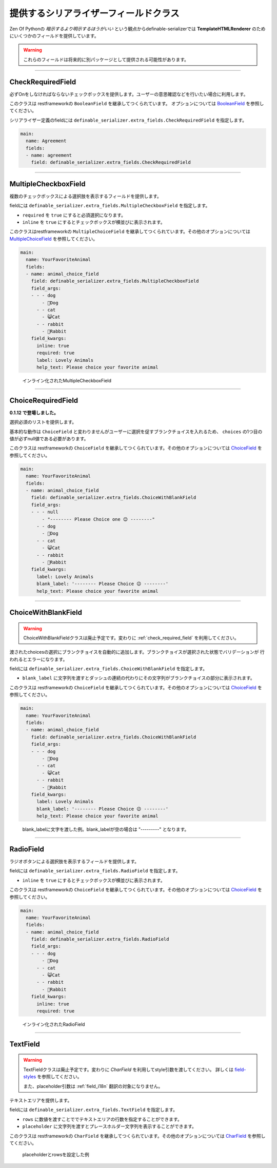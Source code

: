 .. _`extra_serializer_fields`:

==============================================================================
提供するシリアライザーフィールドクラス
==============================================================================

Zen Of Pythonの *暗示するより明示するほうがいい* という観点からdefinable-serializerでは
**TemplateHTMLRenderer** のためにいくつかのフィールドを提供しています。

.. warning::

    これらのフィールドは将来的に別パッケージとして提供される可能性があります。


------------------------------------------------------------------------------


CheckRequiredField
++++++++++++++++++++++++++++++++++++++++++++++++++++++++++++++++++++++++++++++

.. class:: CheckRequiredField(*args, **kwargs)

必ずOnをしなければならないチェックボックスを提供します。ユーザーの意思確認などを行いたい場合に利用します。

このクラスは restframeworkの ``BooleanField`` を継承してつくられています。
オプションについては `BooleanField <http://www.django-rest-framework.org/api-guide/fields/#booleanfield>`_ を参照してください。

シリアライザー定義のfieldには ``definable_serializer.extra_fields.CheckRequiredField`` を指定します。

.. code-block:: yaml

    main:
      name: Agreement
      fields:
      - name: agreement
        field: definable_serializer.extra_fields.CheckRequiredField


------------------------------------------------------------------------------


MultipleCheckboxField
++++++++++++++++++++++++++++++++++++++++++++++++++++++++++++++++++++++++++++++

.. class:: MultipleCheckboxField(choices, *args, required=False, inline=False, **kwargs)

複数のチェックボックスによる選択肢を表示するフィールドを提供します。

fieldには ``definable_serializer.extra_fields.MultipleCheckboxField`` を指定します。

- ``required`` を ``true`` にすると必須選択になります。
- ``inline`` を ``true`` にするとチェックボックスが横並びに表示されます。

このクラスはrestframeworkの ``MultipleChoiceField`` を継承してつくられています。その他のオプションについては
`MultipleChoiceField <http://www.django-rest-framework.org/api-guide/fields/#multiplechoicefield>`_ を参照してください。

.. code-block:: yaml

    main:
      name: YourFavoriteAnimal
      fields:
      - name: animal_choice_field
        field: definable_serializer.extra_fields.MultipleCheckboxField
        field_args:
        - - - dog
            - 🐶Dog
          - - cat
            - 😺Cat
          - - rabbit
            - 🐰Rabbit
        field_kwargs:
          inline: true
          required: true
          label: Lovely Animals
          help_text: Please choice your favorite animal

.. figure:: imgs/multiple_animal_choice.png

    インライン化されたMultipleCheckboxField


------------------------------------------------------------------------------


.. _`check_required_field`:

ChoiceRequiredField
++++++++++++++++++++++++++++++++++++++++++++++++++++++++++++++++++++++++++++++

.. class:: ChoiceRequiredField(choices, *args, **kwargs)

**0.1.12 で登場しました。**

選択必須のリストを提供します。

基本的な動作は ``ChoiceField`` と変わりませんがユーザーに選択を促すブランクチョイスを入れるため、 ``choices`` の1つ目の値が必ずnull値である必要があります。

このクラスは restframeworkの ``ChoiceField`` を継承してつくられています。その他のオプションについては
`ChoiceField <http://www.django-rest-framework.org/api-guide/fields/#choicefield>`_ を参照してください。

.. code-block:: yaml

    main:
      name: YourFavoriteAnimal
      fields:
      - name: animal_choice_field
        field: definable_serializer.extra_fields.ChoiceWithBlankField
        field_args:
        - - - null
            - "-------- Please Choice one 😉 --------"
          - - dog
            - 🐶Dog
          - - cat
            - 😺Cat
          - - rabbit
            - 🐰Rabbit
        field_kwargs:
          label: Lovely Animals
          blank_label: '-------- Please Choice 😉 --------'
          help_text: Please choice your favorite animal


------------------------------------------------------------------------------


ChoiceWithBlankField
++++++++++++++++++++++++++++++++++++++++++++++++++++++++++++++++++++++++++++++

.. warning::
    ChoiceWithBlankFieldクラスは廃止予定です。変わりに :ref:`check_required_field` を利用してください。

.. class:: MultipleCheckboxField(choices, *args, blank_label=None, **kwargs)

渡されたchoicesの選択にブランクチョイスを自動的に追加します。ブランクチョイスが選択された状態でバリデーションが
行われるとエラーになります。

fieldには ``definable_serializer.extra_fields.ChoiceWithBlankField`` を指定します。

- ``blank_label`` に文字列を渡すとダッシュの連続の代わりにその文字列がブランクチョイスの部分に表示されます。

このクラスは restframeworkの ``ChoiceField`` を継承してつくられています。その他のオプションについては
`ChoiceField <http://www.django-rest-framework.org/api-guide/fields/#choicefield>`_ を参照してください。

.. code-block:: yaml

    main:
      name: YourFavoriteAnimal
      fields:
      - name: animal_choice_field
        field: definable_serializer.extra_fields.ChoiceWithBlankField
        field_args:
        - - - dog
            - 🐶Dog
          - - cat
            - 😺Cat
          - - rabbit
            - 🐰Rabbit
        field_kwargs:
          label: Lovely Animals
          blank_label: '-------- Please Choice 😉 --------'
          help_text: Please choice your favorite animal

.. figure:: imgs/choice_with_blank_field.png

    blank_labelに文字を渡した例。blank_labelが空の場合は "---------" となります。


------------------------------------------------------------------------------


RadioField
++++++++++++++++++++++++++++++++++++++++++++++++++++++++++++++++++++++++++++++

.. class:: RadioField(choices, *args, inline=False, **kwargs)


ラジオボタンによる選択肢を表示するフィールドを提供します。

fieldには ``definable_serializer.extra_fields.RadioField`` を指定します。

- ``inline`` を ``true`` にするとチェックボックスが横並びに表示されます。

このクラスは restframeworkの ``ChoiceField`` を継承してつくられています。その他のオプションについては
`ChoiceField <http://www.django-rest-framework.org/api-guide/fields/#choicefield>`_ を参照してください。

.. code-block:: yaml

    main:
      name: YourFavoriteAnimal
      fields:
      - name: animal_choice_field
        field: definable_serializer.extra_fields.RadioField
        field_args:
        - - - dog
            - 🐶Dog
          - - cat
            - 😺Cat
          - - rabbit
            - 🐰Rabbit
        field_kwargs:
          inline: true
          required: true

.. figure:: imgs/radio_field.png

    インライン化されたRadioField


------------------------------------------------------------------------------


TextField
++++++++++++++++++++++++++++++++++++++++++++++++++++++++++++++++++++++++++++++

.. warning::
    TextFieldクラスは廃止予定です。変わりに `CharField` を利用してstyle引数を渡してください。
    詳しくは `field-styles <http://www.django-rest-framework.org/topics/html-and-forms/#field-styles>`_ を参照してください。

    また、placeholder引数は :ref:`field_i18n` 翻訳の対象になりません。

テキストエリアを提供します。

fieldには ``definable_serializer.extra_fields.TextField`` を指定します。

- ``rows`` に数値を渡すことででテキストエリアの行数を指定することができます。
- ``placeholder`` に文字列を渡すとプレースホルダー文字列を表示することができます。



このクラスは restframeworkの ``CharField`` を継承してつくられています。その他のオプションについては
`CharField <http://www.django-rest-framework.org/api-guide/fields/#charfield>`_ を参照してください。


.. figure:: imgs/text_field.png

    placeholderとrowsを設定した例
